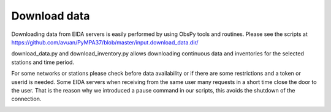 Download data
*************

Downloading data from EIDA servers is easily performed by using ObsPy tools
and routines. Please see the scripts at https://github.com/avuan/PyMPA37/blob/master/input.download_data.dir/

download_data.py and download_inventory.py allows downloading continuous data and inventories for the selected stations
and time period.

For some networks or stations please check before data availability or if there are some restrictions and a token
or userid is needed. Some EIDA servers when receiving from the same user many requests in a short time
close the door to the user. That is the reason why we introduced a pause command in our scripts, this avoids
the shutdown of the connection.
 

.. image:: download_data.png
    :width: 400px
    :align: left
    :alt: download_data.png
    :target: https://github.com/avuan/PyMPA37/releases
